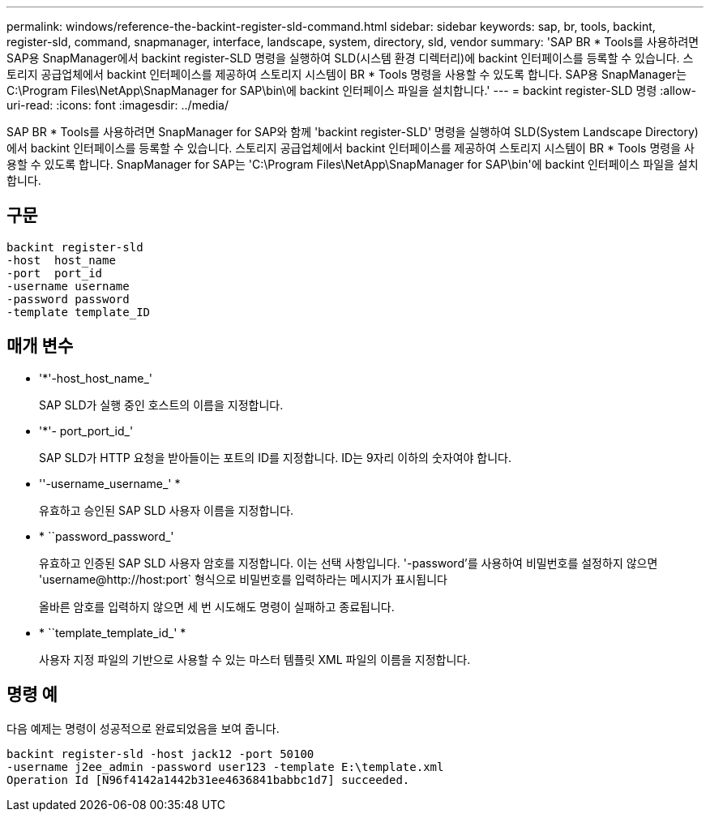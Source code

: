 ---
permalink: windows/reference-the-backint-register-sld-command.html 
sidebar: sidebar 
keywords: sap, br, tools, backint, register-sld, command, snapmanager, interface, landscape, system, directory, sld, vendor 
summary: 'SAP BR * Tools를 사용하려면 SAP용 SnapManager에서 backint register-SLD 명령을 실행하여 SLD(시스템 환경 디렉터리)에 backint 인터페이스를 등록할 수 있습니다. 스토리지 공급업체에서 backint 인터페이스를 제공하여 스토리지 시스템이 BR * Tools 명령을 사용할 수 있도록 합니다. SAP용 SnapManager는 C:\Program Files\NetApp\SnapManager for SAP\bin\에 backint 인터페이스 파일을 설치합니다.' 
---
= backint register-SLD 명령
:allow-uri-read: 
:icons: font
:imagesdir: ../media/


[role="lead"]
SAP BR * Tools를 사용하려면 SnapManager for SAP와 함께 'backint register-SLD' 명령을 실행하여 SLD(System Landscape Directory)에서 backint 인터페이스를 등록할 수 있습니다. 스토리지 공급업체에서 backint 인터페이스를 제공하여 스토리지 시스템이 BR * Tools 명령을 사용할 수 있도록 합니다. SnapManager for SAP는 'C:\Program Files\NetApp\SnapManager for SAP\bin\'에 backint 인터페이스 파일을 설치합니다.



== 구문

[listing]
----

backint register-sld
-host  host_name
-port  port_id
-username username
-password password
-template template_ID
----


== 매개 변수

* '*'-host_host_name_'
+
SAP SLD가 실행 중인 호스트의 이름을 지정합니다.

* '*'- port_port_id_'
+
SAP SLD가 HTTP 요청을 받아들이는 포트의 ID를 지정합니다. ID는 9자리 이하의 숫자여야 합니다.

* ''-username_username_' *
+
유효하고 승인된 SAP SLD 사용자 이름을 지정합니다.

* * ``password_password_'
+
유효하고 인증된 SAP SLD 사용자 암호를 지정합니다. 이는 선택 사항입니다. '-password'를 사용하여 비밀번호를 설정하지 않으면 '+username@http://host:port+` 형식으로 비밀번호를 입력하라는 메시지가 표시됩니다

+
올바른 암호를 입력하지 않으면 세 번 시도해도 명령이 실패하고 종료됩니다.

* * ``template_template_id_' *
+
사용자 지정 파일의 기반으로 사용할 수 있는 마스터 템플릿 XML 파일의 이름을 지정합니다.





== 명령 예

다음 예제는 명령이 성공적으로 완료되었음을 보여 줍니다.

[listing]
----
backint register-sld -host jack12 -port 50100
-username j2ee_admin -password user123 -template E:\template.xml
Operation Id [N96f4142a1442b31ee4636841babbc1d7] succeeded.
----